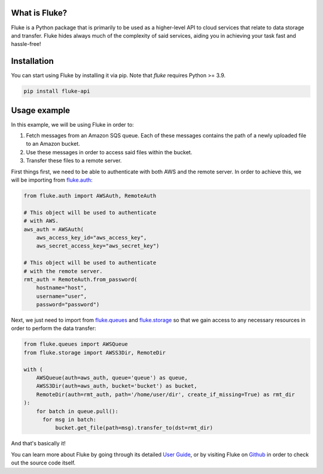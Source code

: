 .. _getting_started:

*******************
What is Fluke?
*******************

Fluke is a Python package that is primarily to be used as a higher-level API
to cloud services that relate to data storage and transfer. Fluke hides always
much of the complexity of said services, aiding you in achieving your task fast
and hassle-free!

*******************
Installation
*******************

You can start using Fluke by installing it via pip.
Note that *fluke* requires Python >= 3.9.

.. code-block::

    pip install fluke-api


*******************
Usage example
*******************

In this example, we will be using Fluke in order to:

1. Fetch messages from an Amazon SQS queue. Each of these messages contains the path of a newly uploaded file to an Amazon bucket.
2. Use these messages in order to access said files within the bucket.
3. Transfer these files to a remote server.

First things first, we need to be able to authenticate with both AWS
and the remote server. In order to achieve this, we will be importing from
`fluke.auth <documentation/auth.html>`_:

.. code-block:: python

  from fluke.auth import AWSAuth, RemoteAuth

  # This object will be used to authenticate
  # with AWS.
  aws_auth = AWSAuth(
      aws_access_key_id="aws_access_key",
      aws_secret_access_key="aws_secret_key")

  # This object will be used to authenticate
  # with the remote server.
  rmt_auth = RemoteAuth.from_password(
      hostname="host",
      username="user",
      password="password")


Next, we just need to import from `fluke.queues <documentation/queues.html>`_
and `fluke.storage <documentation/storage.html>`_ so that we gain access to any
necessary resources in order to perform the data transfer:

.. code-block:: python

  from fluke.queues import AWSQueue
  from fluke.storage import AWSS3Dir, RemoteDir

  with (
      AWSQueue(auth=aws_auth, queue='queue') as queue,
      AWSS3Dir(auth=aws_auth, bucket='bucket') as bucket,
      RemoteDir(auth=rmt_auth, path='/home/user/dir', create_if_missing=True) as rmt_dir
  ):
      for batch in queue.pull():
        for msg in batch:
            bucket.get_file(path=msg).transfer_to(dst=rmt_dir)

And that's basically it!

You can learn more about Fluke by going through its detailed
`User Guide <user_guide/handling_auth.html>`_, or by visiting
Fluke on `Github <https://github.com/manoss96/fluke>`_
in order to check out the source code itself.